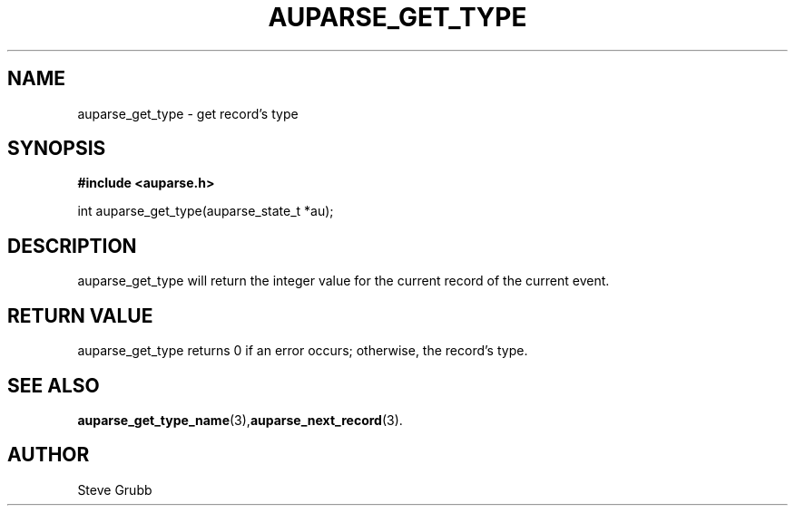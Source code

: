 .TH "AUPARSE_GET_TYPE" "3" "Mar 2016" "Red Hat" "Linux Audit API"
.SH NAME
auparse_get_type \- get record's type
.SH "SYNOPSIS"
.B #include <auparse.h>
.sp
int auparse_get_type(auparse_state_t *au);

.SH "DESCRIPTION"

auparse_get_type will return the integer value for the current record of the current event.

.SH "RETURN VALUE"

auparse_get_type returns 0 if an error occurs; otherwise, the record's type.

.SH "SEE ALSO"

.BR auparse_get_type_name (3), auparse_next_record (3).

.SH AUTHOR
Steve Grubb
